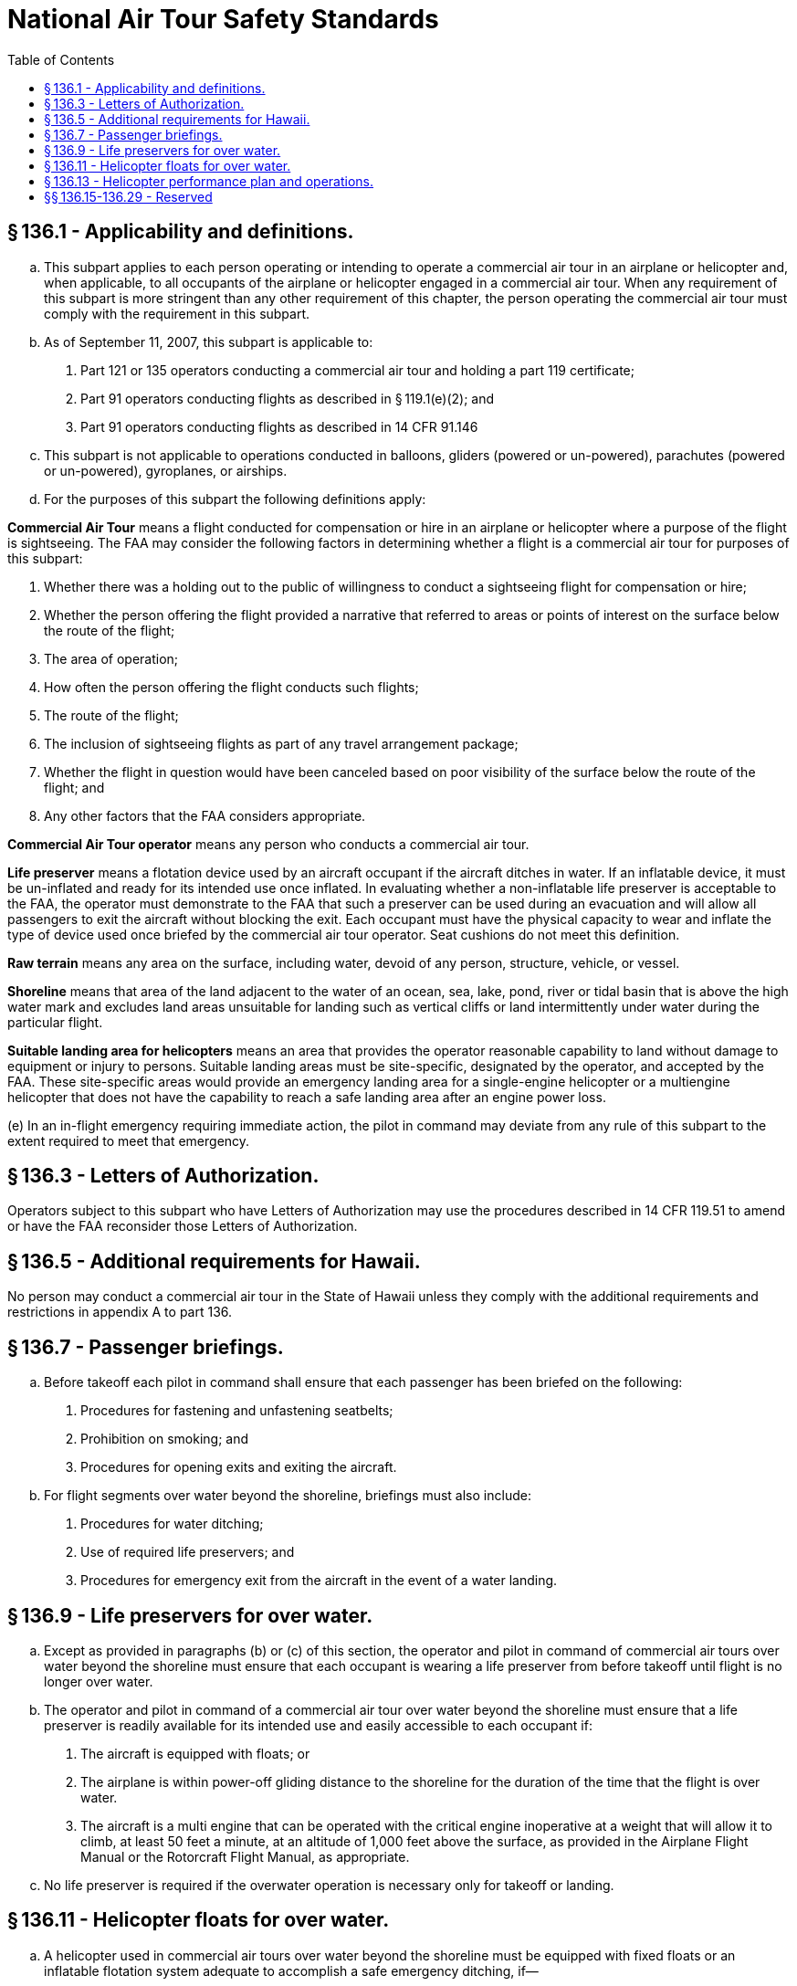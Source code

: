 # National Air Tour Safety Standards
:toc:

## § 136.1 - Applicability and definitions.

[loweralpha]
. This subpart applies to each person operating or intending to operate a commercial air tour in an airplane or helicopter and, when applicable, to all occupants of the airplane or helicopter engaged in a commercial air tour. When any requirement of this subpart is more stringent than any other requirement of this chapter, the person operating the commercial air tour must comply with the requirement in this subpart.
. As of September 11, 2007, this subpart is applicable to:
[arabic]
.. Part 121 or 135 operators conducting a commercial air tour and holding a part 119 certificate;
.. Part 91 operators conducting flights as described in § 119.1(e)(2); and
.. Part 91 operators conducting flights as described in 14 CFR 91.146
. This subpart is not applicable to operations conducted in balloons, gliders (powered or un-powered), parachutes (powered or un-powered), gyroplanes, or airships.
. For the purposes of this subpart the following definitions apply:

*Commercial Air Tour* means a flight conducted for compensation or hire in an airplane or helicopter where a purpose of the flight is sightseeing. The FAA may consider the following factors in determining whether a flight is a commercial air tour for purposes of this subpart:

[arabic]
. Whether there was a holding out to the public of willingness to conduct a sightseeing flight for compensation or hire;
. Whether the person offering the flight provided a narrative that referred to areas or points of interest on the surface below the route of the flight;
. The area of operation;
. How often the person offering the flight conducts such flights;
. The route of the flight;
. The inclusion of sightseeing flights as part of any travel arrangement package;
. Whether the flight in question would have been canceled based on poor visibility of the surface below the route of the flight; and
. Any other factors that the FAA considers appropriate.

*Commercial Air Tour operator* means any person who conducts a commercial air tour.

*Life preserver* means a flotation device used by an aircraft occupant if the aircraft ditches in water. If an inflatable device, it must be un-inflated and ready for its intended use once inflated. In evaluating whether a non-inflatable life preserver is acceptable to the FAA, the operator must demonstrate to the FAA that such a preserver can be used during an evacuation and will allow all passengers to exit the aircraft without blocking the exit. Each occupant must have the physical capacity to wear and inflate the type of device used once briefed by the commercial air tour operator. Seat cushions do not meet this definition.

*Raw terrain* means any area on the surface, including water, devoid of any person, structure, vehicle, or vessel.

*Shoreline* means that area of the land adjacent to the water of an ocean, sea, lake, pond, river or tidal basin that is above the high water mark and excludes land areas unsuitable for landing such as vertical cliffs or land intermittently under water during the particular flight.
              

*Suitable landing area for helicopters* means an area that provides the operator reasonable capability to land without damage to equipment or injury to persons. Suitable landing areas must be site-specific, designated by the operator, and accepted by the FAA. These site-specific areas would provide an emergency landing area for a single-engine helicopter or a multiengine helicopter that does not have the capability to reach a safe landing area after an engine power loss.

(e) In an in-flight emergency requiring immediate action, the pilot in command may deviate from any rule of this subpart to the extent required to meet that emergency.

## § 136.3 - Letters of Authorization.

Operators subject to this subpart who have Letters of Authorization may use the procedures described in 14 CFR 119.51 to amend or have the FAA reconsider those Letters of Authorization.

## § 136.5 - Additional requirements for Hawaii.

No person may conduct a commercial air tour in the State of Hawaii unless they comply with the additional requirements and restrictions in appendix A to part 136.

## § 136.7 - Passenger briefings.

[loweralpha]
. Before takeoff each pilot in command shall ensure that each passenger has been briefed on the following:
[arabic]
.. Procedures for fastening and unfastening seatbelts;
.. Prohibition on smoking; and
.. Procedures for opening exits and exiting the aircraft.
. For flight segments over water beyond the shoreline, briefings must also include:
[arabic]
.. Procedures for water ditching;
.. Use of required life preservers; and
.. Procedures for emergency exit from the aircraft in the event of a water landing.

## § 136.9 - Life preservers for over water.

[loweralpha]
. Except as provided in paragraphs (b) or (c) of this section, the operator and pilot in command of commercial air tours over water beyond the shoreline must ensure that each occupant is wearing a life preserver from before takeoff until flight is no longer over water.
. The operator and pilot in command of a commercial air tour over water beyond the shoreline must ensure that a life preserver is readily available for its intended use and easily accessible to each occupant if:
[arabic]
.. The aircraft is equipped with floats; or
.. The airplane is within power-off gliding distance to the shoreline for the duration of the time that the flight is over water.
.. The aircraft is a multi engine that can be operated with the critical engine inoperative at a weight that will allow it to climb, at least 50 feet a minute, at an altitude of 1,000 feet above the surface, as provided in the Airplane Flight Manual or the Rotorcraft Flight Manual, as appropriate.
. No life preserver is required if the overwater operation is necessary only for takeoff or landing.

## § 136.11 - Helicopter floats for over water.

[loweralpha]
. A helicopter used in commercial air tours over water beyond the shoreline must be equipped with fixed floats or an inflatable flotation system adequate to accomplish a safe emergency ditching, if—
[arabic]
.. It is a single-engine helicopter; or
.. It is a multi-engine helicopter that cannot be operated with the critical engine inoperative at a weight that will allow it to climb, at least 50 feet a minute, at an altitude of 1,000 feet above the surface, as provided in the Rotorcraft Flight Manual (RFM).
. Each helicopter that is required to be equipped with an inflatable flotation system must have:
[arabic]
.. The activation switch for the flotation system on one of the primary flight controls, and
.. The flotation system armed when the helicopter is over water and is flying at a speed that does not exceed the maximum speed prescribed in the Rotorcraft Flight Manual for flying with the flotation system armed.
. Fixed floats or an inflatable flotation system is not required for a helicopter under this section if:
              
[arabic]
.. The helicopter is over water only during the takeoff or landing portion of the flight, or
.. The helicopter is operated within power-off gliding distance to the shoreline for the duration of the flight and each occupant is wearing a life preserver from before takeoff until the aircraft is no longer over water.
. Air tour operators required to comply with paragraphs (a) and/or (b) of this section must meet these requirements on or before September 5, 2008.

## § 136.13 - Helicopter performance plan and operations.

[loweralpha]
. Each operator must complete a performance plan before each helicopter commercial air tour, or flight operated under 14 CFR 91.146 or 91.147. The pilot in command must review for accuracy and comply with the performance plan on the day the flight is flown. The performance plan must be based on the information in the Rotorcraft Flight Manual (RFM) for that helicopter, taking into consideration the maximum density altitude for which the operation is planned, in order to determine:
[arabic]
.. Maximum gross weight and center of gravity (CG) limitations for hovering in ground effect;
.. Maximum gross weight and CG limitations for hovering out of ground effect; and
.. Maximum combination of weight, altitude, and temperature for which height/velocity information in the RFM is valid.
. Except for the approach to and transition from a hover for the purpose of takeoff and landing, or during takeoff and landing, the pilot in command must make a reasonable plan to operate the helicopter outside of the caution/warning/avoid area of the limiting height/velocity diagram.
. Except for the approach to and transition from a hover for the purpose of takeoff and landing, during takeoff and landing, or when necessary for safety of flight, the pilot in command must operate the helicopter in compliance with the plan described in paragraph (b) of this section.

## §§ 136.15-136.29 - Reserved


Reserved

